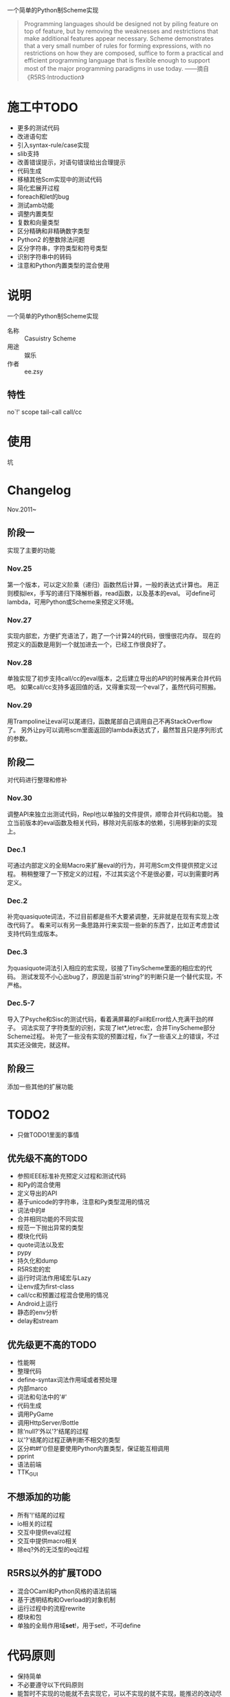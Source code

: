 一个简单的Python制Scheme实现
#+begin_quote
Programming languages should be designed not by piling feature on top of feature, but by removing the weaknesses and restrictions that make additional features appear necessary. Scheme demonstrates that a very small number of rules for forming expressions, with no restrictions on how they are composed, suffice to form a practical and efficient programming language that is flexible enough to support most of the major programming paradigms in use today.
——摘自《R5RS·Introduction》
#+end_quote


* 施工中TODO
 + 更多的测试代码
 + 改进语句宏
 + 引入syntax-rule/case实现
 + slib支持
 + 改善错误提示，对语句错误给出合理提示
 + 代码生成
 + 移植其他Scm实现中的测试代码
 + 简化宏展开过程
 + foreach和let的bug
 + 测试amb功能
 + 调整内置类型
 + 复数和向量类型
 + 区分精确和非精确数字类型
 + Python2 的整数除法问题
 + 区分字符串，字符类型和符号类型
 + 识别字符串中的转码
 + 注意和Python内置类型的混合使用
* 说明
一个简单的Python制Scheme实现
 + 名称 :: Casuistry Scheme
 + 用途 :: 娱乐
 + 作者 :: ee.zsy
** 特性
no`!' scope tail-call call/cc


* 使用
坑

* Changelog
Nov.2011~
** 阶段一
实现了主要的功能
*** Nov.25
第一个版本，可以定义阶乘（递归）函数然后计算，一般的表达式计算也。
用正则模拟lex，手写的递归下降解析器，read函数，以及基本的eval。
可define可lambda，可用Python或Scheme来预定义环境。
*** Nov.27
实现内部宏，方便扩充语法了，跑了一个计算24的代码，很慢很花内存。
现在的预定义的函数是用到一个就加进去一个，已经工作很良好了。
*** Nov.28
单独实现了初步支持call/cc的eval版本，之后建立导出的API的时候再来合并代码吧。
如果call/cc支持多返回值的话，又得重实现一个eval了，虽然代码可照搬。
*** Nov.29
用Trampoline让eval可以尾递归，函数尾部自己调用自己不再StackOverflow了。
另外让py可以调用scm里面返回的lambda表达式了，最然暂且只是序列形式的参数。
** 阶段二
对代码进行整理和修补
*** Nov.30
调整API来独立出测试代码，Repl也以单独的文件提供，顺带合并代码和功能。
独立当前版本的eval函数及相关代码，移除对先前版本的依赖，引用移到新的实现上。
*** Dec.1
可通过内部定义的全局Macro来扩展eval的行为，并可用Scm文件提供预定义过程。
稍稍整理了一下预定义的过程，不过其实这个不是很必要，可以到需要时再定义。
*** Dec.2
补完quasiquote词法，不过目前都是些不大要紧调整，无非就是在现有实现上改改代码了。
看来可以有另一条思路并行来实现一些新的东西了，比如正考虑尝试支持代码生成版本。
*** Dec.3
为quasiquote词法引入相应的宏实现，驳接了TinyScheme里面的相应宏的代码。
测试发现不小心出bug了，原因是当前‘string?’的判断只是一个替代实现，不严格。
*** Dec.5-7
导入了Psyche和Sisc的测试代码，看着满屏幕的Fail和Error给人充满干劲的样子。
词法实现了字符类型的识别，实现了let*,letrec宏，合并TinyScheme部分Scheme过程。
补完了一些没有实现的预置过程，fix了一些语义上的错误，不过其实还没做完，就这样。

** 阶段三
添加一些其他的扩展功能

* TODO2
 + 只做TODO1里面的事情
** 优先级不高的TODO
 + 参照IEEE标准补充预定义过程和测试代码
 + 和Py的混合使用
 + 定义导出的API
 + 基于unicode的字符串，注意和Py类型混用的情况
 + 词法中的#
 + 合并相同功能的不同实现
 + 规范一下抛出异常的类型
 + 模块化代码
 + quote词法以及宏
 + pypy
 + 持久化和dump
 + R5RS宏的宏
 + 运行时词法作用域宏与Lazy
 + 让env成为first-class
 + call/cc和预置过程混合使用的情况
 + Android上运行
 + 静态的env分析
 + delay和stream
** 优先级更不高的TODO
 + 性能啊
 + 整理代码
 + define-syntax词法作用域或者预处理
 + 内部marco
 + 词法和句法中的'#'
 + 代码生成
 + 调用PyGame
 + 调用HttpServer/Bottle
 + 除‘null?’外以'?'结尾的过程
 + 以'?'结尾的过程正确判断不相交的类型 
 + 区分#t#f‘()但是要使用Python内置类型，保证能互相调用
 + pprint
 + 语法前端
 + TTK_GUI
** 不想添加的功能
 + 所有'!'结尾的过程
 + io相关的过程
 + 交互中提供eval过程
 + 交互中提供macro相关
 + 除eq?外的无泛型的eq过程
** R5RS以外的扩展TODO
 + 混合OCaml和Python风格的语法前端
 + 基于透明结构和Overload的对象机制
 + 运行过程中的流程rewrite
 + 模块和包
 + 单独的全局作用域*set*!，用于set!，不可define

* 代码原则
 + 保持简单
 + 不必要遵守以下代码原则
 + 能暂时不实现的功能就不去实现它，可以不实现的就不实现，能推迟的改动尽量推迟
 + 推迟可能的rename，很麻烦且没必要，重在另一个模块里定义倒是可以的
 + 当功能有眼前看得见的好处的时候才去实现它，比如实现另一个功能用到
 + 优先考虑实现新的功能，即使重构也是整理新版本出来，切勿做出多余的事情来
 + 对函数的参数和返回值的类型进行限定，要求特定的类型的子类或者特定的类型的并集
 + 写测试分解测试然后实现，特别是实现新功能的时候，测试过的只做修补和添加分派
 + 有大的改动时，重写新的版本的函数，不改变已写代码的命名和行为习惯
 + 不论需求怎么多样化，保持一个最平坦最原始最简陋的core模块
 + 不看注释也要很容易看明白代码，通过细分函数的功能约束副作用以及测试代码
 + 一个过程限制在最小的功能和行数，额外的扩展可以写一个依赖它的新过程
 + 导出的API可以以后修改，旧的实现的接口在有更新时可以重构到新的实现上
 + 别用OO堆结构，按照测试实现接口的顺序，实现少量的method并用异常减少重复的条件判断
 + 在没有测试覆盖工具的时候，不能判断执行正确地方简单实现，执行时抛出异常
 + 优先考虑写在代码开头的说明文件

* 链接
 + [[http://mitpress.mit.edu/sicp/][SICP]]
 + IEEE 1178
 + R5RS
 + Lambda Paper
 + [[http://tinyscheme.sourceforge.net/][tinyscheme]]
 + scm/slib
 + [[http://www.biwascheme.org/][biwascheme]]
 + [[https://hkn.eecs.berkeley.edu/~dyoo/python/pyscheme/][pyscheme]]
 + psyche
